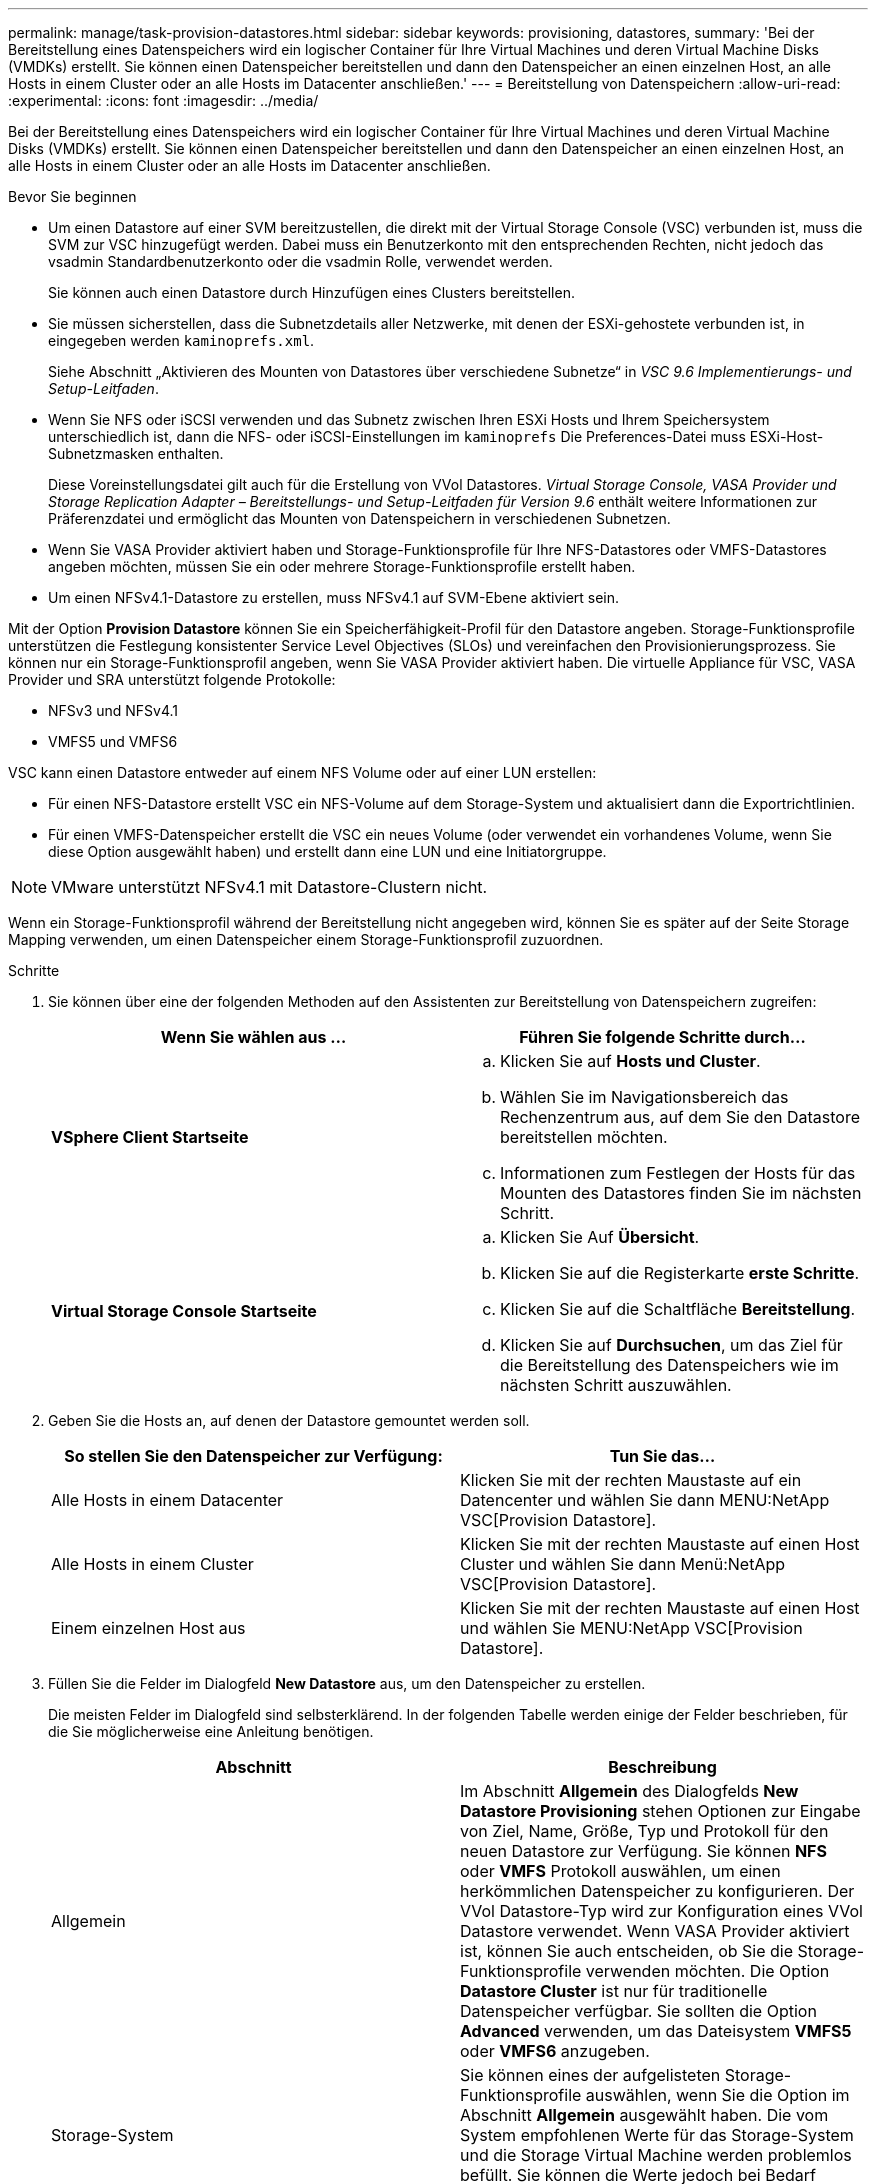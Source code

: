 ---
permalink: manage/task-provision-datastores.html 
sidebar: sidebar 
keywords: provisioning, datastores, 
summary: 'Bei der Bereitstellung eines Datenspeichers wird ein logischer Container für Ihre Virtual Machines und deren Virtual Machine Disks (VMDKs) erstellt. Sie können einen Datenspeicher bereitstellen und dann den Datenspeicher an einen einzelnen Host, an alle Hosts in einem Cluster oder an alle Hosts im Datacenter anschließen.' 
---
= Bereitstellung von Datenspeichern
:allow-uri-read: 
:experimental: 
:icons: font
:imagesdir: ../media/


[role="lead"]
Bei der Bereitstellung eines Datenspeichers wird ein logischer Container für Ihre Virtual Machines und deren Virtual Machine Disks (VMDKs) erstellt. Sie können einen Datenspeicher bereitstellen und dann den Datenspeicher an einen einzelnen Host, an alle Hosts in einem Cluster oder an alle Hosts im Datacenter anschließen.

.Bevor Sie beginnen
* Um einen Datastore auf einer SVM bereitzustellen, die direkt mit der Virtual Storage Console (VSC) verbunden ist, muss die SVM zur VSC hinzugefügt werden. Dabei muss ein Benutzerkonto mit den entsprechenden Rechten, nicht jedoch das vsadmin Standardbenutzerkonto oder die vsadmin Rolle, verwendet werden.
+
Sie können auch einen Datastore durch Hinzufügen eines Clusters bereitstellen.

* Sie müssen sicherstellen, dass die Subnetzdetails aller Netzwerke, mit denen der ESXi-gehostete verbunden ist, in eingegeben werden `kaminoprefs.xml`.
+
Siehe Abschnitt „Aktivieren des Mounten von Datastores über verschiedene Subnetze“ in _VSC 9.6 Implementierungs- und Setup-Leitfaden_.

* Wenn Sie NFS oder iSCSI verwenden und das Subnetz zwischen Ihren ESXi Hosts und Ihrem Speichersystem unterschiedlich ist, dann die NFS- oder iSCSI-Einstellungen im `kaminoprefs` Die Preferences-Datei muss ESXi-Host-Subnetzmasken enthalten.
+
Diese Voreinstellungsdatei gilt auch für die Erstellung von VVol Datastores. _Virtual Storage Console, VASA Provider und Storage Replication Adapter – Bereitstellungs- und Setup-Leitfaden für Version 9.6_ enthält weitere Informationen zur Präferenzdatei und ermöglicht das Mounten von Datenspeichern in verschiedenen Subnetzen.

* Wenn Sie VASA Provider aktiviert haben und Storage-Funktionsprofile für Ihre NFS-Datastores oder VMFS-Datastores angeben möchten, müssen Sie ein oder mehrere Storage-Funktionsprofile erstellt haben.
* Um einen NFSv4.1-Datastore zu erstellen, muss NFSv4.1 auf SVM-Ebene aktiviert sein.


Mit der Option *Provision Datastore* können Sie ein Speicherfähigkeit-Profil für den Datastore angeben. Storage-Funktionsprofile unterstützen die Festlegung konsistenter Service Level Objectives (SLOs) und vereinfachen den Provisionierungsprozess. Sie können nur ein Storage-Funktionsprofil angeben, wenn Sie VASA Provider aktiviert haben. Die virtuelle Appliance für VSC, VASA Provider und SRA unterstützt folgende Protokolle:

* NFSv3 und NFSv4.1
* VMFS5 und VMFS6


VSC kann einen Datastore entweder auf einem NFS Volume oder auf einer LUN erstellen:

* Für einen NFS-Datastore erstellt VSC ein NFS-Volume auf dem Storage-System und aktualisiert dann die Exportrichtlinien.
* Für einen VMFS-Datenspeicher erstellt die VSC ein neues Volume (oder verwendet ein vorhandenes Volume, wenn Sie diese Option ausgewählt haben) und erstellt dann eine LUN und eine Initiatorgruppe.


[NOTE]
====
VMware unterstützt NFSv4.1 mit Datastore-Clustern nicht.

====
Wenn ein Storage-Funktionsprofil während der Bereitstellung nicht angegeben wird, können Sie es später auf der Seite Storage Mapping verwenden, um einen Datenspeicher einem Storage-Funktionsprofil zuzuordnen.

.Schritte
. Sie können über eine der folgenden Methoden auf den Assistenten zur Bereitstellung von Datenspeichern zugreifen:
+
[cols="1a,1a"]
|===
| Wenn Sie wählen aus ... | Führen Sie folgende Schritte durch... 


 a| 
*VSphere Client Startseite*
 a| 
.. Klicken Sie auf *Hosts und Cluster*.
.. Wählen Sie im Navigationsbereich das Rechenzentrum aus, auf dem Sie den Datastore bereitstellen möchten.
.. Informationen zum Festlegen der Hosts für das Mounten des Datastores finden Sie im nächsten Schritt.




 a| 
*Virtual Storage Console Startseite*
 a| 
.. Klicken Sie Auf *Übersicht*.
.. Klicken Sie auf die Registerkarte *erste Schritte*.
.. Klicken Sie auf die Schaltfläche *Bereitstellung*.
.. Klicken Sie auf *Durchsuchen*, um das Ziel für die Bereitstellung des Datenspeichers wie im nächsten Schritt auszuwählen.


|===
. Geben Sie die Hosts an, auf denen der Datastore gemountet werden soll.
+
[cols="1a,1a"]
|===
| So stellen Sie den Datenspeicher zur Verfügung: | Tun Sie das... 


 a| 
Alle Hosts in einem Datacenter
 a| 
Klicken Sie mit der rechten Maustaste auf ein Datencenter und wählen Sie dann MENU:NetApp VSC[Provision Datastore].



 a| 
Alle Hosts in einem Cluster
 a| 
Klicken Sie mit der rechten Maustaste auf einen Host Cluster und wählen Sie dann Menü:NetApp VSC[Provision Datastore].



 a| 
Einem einzelnen Host aus
 a| 
Klicken Sie mit der rechten Maustaste auf einen Host und wählen Sie MENU:NetApp VSC[Provision Datastore].

|===
. Füllen Sie die Felder im Dialogfeld *New Datastore* aus, um den Datenspeicher zu erstellen.
+
Die meisten Felder im Dialogfeld sind selbsterklärend. In der folgenden Tabelle werden einige der Felder beschrieben, für die Sie möglicherweise eine Anleitung benötigen.

+
[cols="1a,1a"]
|===
| Abschnitt | Beschreibung 


 a| 
Allgemein
 a| 
Im Abschnitt *Allgemein* des Dialogfelds *New Datastore Provisioning* stehen Optionen zur Eingabe von Ziel, Name, Größe, Typ und Protokoll für den neuen Datastore zur Verfügung. Sie können *NFS* oder *VMFS* Protokoll auswählen, um einen herkömmlichen Datenspeicher zu konfigurieren. Der VVol Datastore-Typ wird zur Konfiguration eines VVol Datastore verwendet. Wenn VASA Provider aktiviert ist, können Sie auch entscheiden, ob Sie die Storage-Funktionsprofile verwenden möchten. Die Option *Datastore Cluster* ist nur für traditionelle Datenspeicher verfügbar. Sie sollten die Option *Advanced* verwenden, um das Dateisystem *VMFS5* oder *VMFS6* anzugeben.



 a| 
Storage-System
 a| 
Sie können eines der aufgelisteten Storage-Funktionsprofile auswählen, wenn Sie die Option im Abschnitt *Allgemein* ausgewählt haben. Die vom System empfohlenen Werte für das Storage-System und die Storage Virtual Machine werden problemlos befüllt. Sie können die Werte jedoch bei Bedarf ändern.



 a| 
Storage-Attribute
 a| 
Standardmäßig füllt VSC die empfohlenen Werte für *Aggregate*- und *Volumen*-Optionen aus. Sie können die Werte entsprechend Ihren Anforderungen anpassen. Die Option *Space Reserve*, die im Menü *Advanced* verfügbar ist, wird ebenfalls ausgefüllt, um optimale Ergebnisse zu erzielen.



 a| 
Zusammenfassung
 a| 
Sie können die Zusammenfassung der Parameter, die Sie für den neuen Datastore angegeben haben, überprüfen.

|===
. Klicken Sie im Abschnitt *Zusammenfassung* auf *Fertig stellen*.


